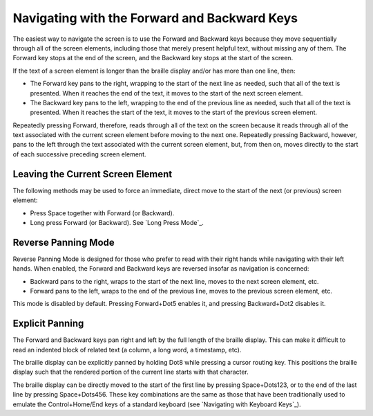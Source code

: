 Navigating with the Forward and Backward Keys
---------------------------------------------

The easiest way to navigate the screen is to use the Forward and Backward 
keys because they move sequentially through all of the screen elements,
including those that merely present helpful text, without missing any of
them. The Forward key stops at the end of the screen, and the Backward key
stops at the start of the screen.

If the text of a screen element is longer than the braille display 
and/or has more than one line, then:

* The Forward key pans to the right, wrapping to the start of the next line as
  needed, such that all of the text is presented. When it reaches the end of
  the text, it moves to the start of the next screen element.

* The Backward key pans to the left, wrapping to the end of the previous line
  as needed, such that all of the text is presented. When it reaches the start
  of the text, it moves to the start of the previous screen element.

Repeatedly pressing Forward, therefore, reads through all of the text
on the screen because it reads through all of the text associated with the
current screen element before moving to the next one. Repeatedly pressing
Backward, however, pans to the left through the text associated with the
current screen element, but, from then on, moves directly to the start of each
successive preceding screen element.

Leaving the Current Screen Element
~~~~~~~~~~~~~~~~~~~~~~~~~~~~~~~~~~

The following methods may be used to force an immediate, direct move to the
start of the next (or previous) screen element:

* Press Space together with Forward (or Backward).

* Long press Forward (or Backward). See `Long Press Mode`_.

Reverse Panning Mode
~~~~~~~~~~~~~~~~~~~~

Reverse Panning Mode is designed for those who prefer to read with their right
hands while navigating with their left hands. When enabled, the Forward and
Backward keys are reversed insofar as navigation is concerned:

* Backward pans to the right, wraps to the start of the next line, moves to the
  next screen element, etc.

* Forward pans to the left, wraps to the end of the previous line, moves to the
  previous screen element, etc.
  
This mode is disabled by default. Pressing Forward+Dot5 enables it, and
pressing Backward+Dot2 disables it.

Explicit Panning
~~~~~~~~~~~~~~~~

The Forward and Backward keys pan right and left by the full length of the
braille display. This can make it difficult to read an indented block of
related text (a column, a long word, a timestamp, etc).

The braille display can be explicitly panned by holding Dot8 while pressing a
cursor routing key. This positions the braille display such that the rendered
portion of the current line starts with that character.

The braille display can be directly moved
to the start of the first line by pressing Space+Dots123,
or to the end of the last line by pressing Space+Dots456.
These key combinations are the same as those that have been traditionally used
to emulate the Control+Home/End keys of a standard keyboard
(see `Navigating with Keyboard Keys`_).


